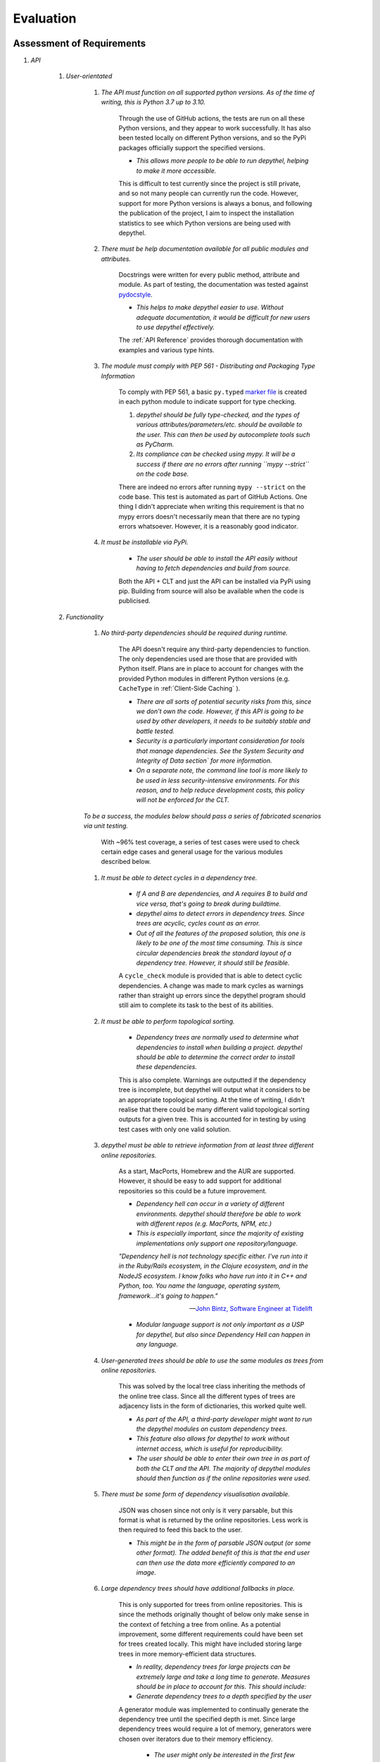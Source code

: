 Evaluation
============

Assessment of Requirements
-----------------------------------------------------------------------------------------------------------------------

#. *API*

    #. *User-orientated*

        #. *The API must function on all supported python versions. As of the time of
           writing, this is Python 3.7 up to 3.10.*

            Through the use of GitHub actions, the tests are run on all these Python versions, and they appear to work
            successfully. It has also been tested locally on different Python versions, and so the PyPi packages officially
            support the specified versions.

            * *This allows more people to be able to run depythel, helping to make it more accessible.*

            This is difficult to test currently since the project is still private, and so not many people
            can currently run the code. However, support for more Python versions is always a bonus, and following
            the publication of the project, I aim to inspect the installation statistics to see which Python
            versions are being used with depythel.

        #. *There must be help documentation available for all public modules and attributes.*

            Docstrings were written for every public method, attribute and module. As part of testing, the documentation was tested
            against `pydocstyle <http://www.pydocstyle.org/en/stable/>`_.

            * *This helps to make depythel easier to use. Without adequate documentation, it would be difficult for new users
              to use depythel effectively.*

            The :ref:`API Reference` provides thorough documentation with examples and various type hints.

        #. *The module must comply with PEP 561 - Distributing and Packaging Type Information*

            To comply with PEP 561, a basic ``py.typed`` `marker file <https://typing.readthedocs.io/en/latest/source/libraries.html#library-interface>`_
            is created in each python module to indicate support for type checking.

            #. *depythel should be fully type-checked, and the types of various attributes/parameters/etc. should be
               available to the user. This can then be used by autocomplete tools such as PyCharm.*

            #. *Its compliance can be checked using mypy. It will be a success if there are no
               errors after running ``mypy --strict`` on the code base.*

            There are indeed no errors after running ``mypy --strict`` on the code base. This test is automated
            as part of GitHub Actions. One thing I didn't appreciate when writing this requirement is that no mypy errors
            doesn't necessarily mean that there are no typing errors whatsoever. However, it is a reasonably good indicator.

        #. *It must be installable via PyPi.*

            * *The user should be able to install the API easily without having to fetch dependencies and build from source.*


            Both the API + CLT and just the API can be installed via PyPi using pip. Building from source will also be available
            when the code is publicised.

    #. *Functionality*

        #. *No third-party dependencies should be required during runtime.*

            The API doesn't require any third-party dependencies to function. The only dependencies used are those that are provided
            with Python itself. Plans are in place to account for changes with the provided Python modules in different Python
            versions (e.g. ``CacheType`` in :ref:`Client-Side Caching` ).

            * *There are all sorts of potential security risks from this, since we don't own the code. However, if
              this API is going to be used by other developers, it needs to be suitably stable and battle tested.*

            * *Security is a particularly important consideration for tools that manage dependencies. See the System Security and Integrity of Data section`
              for more information.*

            * *On a separate note, the command line tool is more likely to be used in less security-intensive environments.
              For this reason, and to help reduce development costs, this policy will not be enforced for the CLT.*

        *To be a success, the modules below should pass a series of fabricated scenarios via unit testing.*

            With ~96% test coverage, a series of test cases were used to check certain edge cases and general usage
            for the various modules described below.

        #. *It must be able to detect cycles in a dependency tree.*

            * *If A and B are dependencies, and A requires B to build and vice versa, that's going to break during
              buildtime.*

            * *depythel aims to detect errors in dependency trees. Since trees are acyclic, cycles count as an error.*

            * *Out of all the features of the proposed solution, this one is likely to be one of the most time
              consuming. This is since circular dependencies break the standard layout of a dependency tree. However,
              it should still be feasible.*

            A ``cycle_check`` module is provided that is able to detect cyclic dependencies. A change was made
            to mark cycles as warnings rather than straight up errors since the depythel program should still
            aim to complete its task to the best of its abilities.

        #. *It must be able to perform topological sorting.*

            * *Dependency trees are normally used to determine what dependencies to install when building a project.
              depythel should be able to determine the correct order to install these dependencies.*

            This is also complete. Warnings are outputted if the dependency tree is incomplete, but depythel will
            output what it considers to be an appropriate topological sorting. At the time of writing, I didn't realise
            that there could be many different valid topological sorting outputs for a given tree. This is accounted
            for in testing by using test cases with only one valid solution.

        #. *depythel must be able to retrieve information from at least three different online repositories.*


            As a start, MacPorts, Homebrew and the AUR are supported. However, it should be easy to add support for
            additional repositories so this could be a future improvement.

            * *Dependency hell can occur in a variety of different environments. depythel should therefore be able
              to work with different repos (e.g. MacPorts, NPM, etc.)*

            * *This is especially important, since the majority of existing implementations only support one repository/language.*

            *"Dependency hell is not technology specific either. I've run into it in the Ruby/Rails ecosystem, in the Clojure
            ecosystem, and in the NodeJS ecosystem. I know folks who have run into it in C++ and Python, too. You name the \
            language, operating system, framework...it's going to happen."*

            -- `John Bintz, Software Engineer at Tidelift
            <https://dev.to/tidelift/dependency-hell-is-inevitable-and-that-s-ok-and-you-re-ok-too-5594>`_

            * *Modular language support is not only important as a USP for depythel, but also since Dependency Hell can happen
              in any language.*

        #. *User-generated trees should be able to use the same modules as trees from online repositories.*


            This was solved by the local tree class inheriting the methods of the online tree class. Since all the different types
            of trees are adjacency lists in the form of dictionaries, this worked quite well.

            * *As part of the API, a third-party developer might want to run the depythel modules on custom dependency trees.*

            * *This feature also allows for depythel to work without internet access, which is useful for reproducibility.*

            * *The user should be able to enter their own tree in as part of both the CLT and the API. The majority of depythel modules
              should then function as if the online repositories were used.*

        #. *There must be some form of dependency visualisation available.*

            JSON was chosen since not only is it very parsable, but this format is what is returned by the online repositories.
            Less work is then required to feed this back to the user.

            * *This might be in the form of parsable JSON output (or some other format). The added benefit of this is that the
              end user can then use the data more efficiently compared to an image.*

        #. *Large dependency trees should have additional fallbacks in place.*

            This is only supported for trees from online repositories. This is since the methods originally thought of below only make
            sense in the context of fetching a tree from online. As a potential improvement, some different requirements could have
            been set for trees created locally. This might have included storing large trees in more memory-efficient data structures.

            * *In reality, dependency trees for large projects can be extremely large and take a long time to generate. Measures
              should be in place to account for this. This should include:*

            * *Generate dependency trees to a depth specified by the user*


            A generator module was implemented to continually generate the dependency tree until the specified depth is met. Since large dependency
            trees would require a lot of memory, generators were chosen over iterators due to their memory efficiency.

                * *The user might only be interested in the first few dependencies. Too many projects in a tree can make it
                  hard to extract information from it.*

            * *Support for caching*

            Only the API calls were cached. It seemed unlikely that the client would run the same methods on the same tree, and
            so caching didn't make much sense anywhere else. Caching the API was done using ``functools.cache``, as anticipated below.

                * *For large projects, cycles are likely to occur. Instead of refetching information about a project from the
                  online repository, some basic caching can speed up the tree generation.*

                * *Reducing the number of API calls also helps to reduce the strain on the servers of the online repositories.*

                * *Efficient solutions exist natively in Python, such as from ``functools.cache``. It therefore seems unnecessary
                  to reinvent the wheel and implement a custom caching function.*

                * *It should be client-side caching and not server-side since the data is not deterministic. Dependencies can be
                  updated frequently and so it would not be wise to cache incorrect information in a database.*

#. *Command Line Tool*

    *Although the Python API is being developed first, a command line tool should still be available for general
    usage. This is especially important for continuous testing integration, where a CLT can be easily added.*

    #. *It should provide at least the same feature set as the API.*

        We went a bit further and actually expanded on the feature set of the API. Since we were allowed to use third party
        dependencies here, this allowed us to add some additional functionality.

        * *Although the CLT is designed with more novice users in mind, it should not be a watered down version of the API.
          They should both have the same core functionality.*

    #. *Similar to the API, some form of dependency visualisation should be available.*

        Since the CLT is essentially a user-friendly wrapper of the API, supporting JSON visualisation was straightforward. In addition,
        an interactive HTML file was provided that allowed users to have a better understanding of the dependency tree.

        * *For the CLT, where the end users are less experienced, an interactive tree might be a more beneficial form of
          visualisation.*

        * *To be a success, there should be at least two forms of possible output available, so as to give the users choice.*

#. *Unit Testing*

    *Unit tests provide a useful way of determining whether the code base works as intended. To pass this criteria,
    there must be the following*

        The below requirements were both thoroughly described in :ref:`Testing` . Automated testing was provided via GitHub Actions,
        with a Makefile helping to simplify this process. Codecov and pytest were used to test for >= 95% test coverage.

    * *Automated Testing*

        * *This would provide a useful way to determine whether recent changes work as expected.*

        * *This could be in the form of a GitHub actions workflow, which could test newly uploaded commits.*

    * *>= 95% Test Coverage*

        * *A high test coverage is essential for making sure the code is properly tested and functions as expected.*

        * *In terms of being a success, this is pretty self-explanatory. It must pass this percentage in terms of coverage.*

Some of the feedback received during the analysis stage included the following:

* Provide an interactive form of visualisation.
  
    * This was part of our original set of requirements, and has been implemented as part of the commnd line tool.

* Fully document the API.

      * Again, this also inspired a section in the original set of requirements. Through the use of docstrings, which allows
        us to generate HTML/PDF documentation, this has also been completed.

* Separate the API and the CLT into two separate Python packages.

     * This wasn't part of the requirements, but was considered when planning out the file structure during the design stage.
       As such, they are indeed now two different modules so that the third-party dependencies of the CLT don't need to be installed
       to run the API.

Improvements
--------------

Although I wasn't able to contact the same MacPorts members as I had during the :ref:`Analysis` , I was able to get in touch
with two different members. One of them mentioned that it would have been useful if JSON files could be read and parsed, rather than just JSON text.
This would make depythel more flexible in the types of input it could accept. The feature would, in theory, be
relatively straightforward to implement. The file could be read using either a dedicated json module, or
it could be manually converted into a dictionary by treating it as a text file.

When re-reading the `pyvis documentation <https://pyvis.readthedocs.io/en/latest/tutorial.html#example-visualizing-a-game-of-thrones-character-network>`_,
I noticed that one of the example projects set the size and colour of the nodes depending on how far away it is from the root
project.

.. image:: art/docs_graph.png

This would be a nice feature to have to make it clearer which dependencies are further down the tree. Since the source code
for this feature is available in the documentation, it shouldn't be too difficult to implement.

Another member mentioned that they would've liked support for some more online repositories, and that the currently implemented
set had a very macOS focus. Fortunately, thanks to the modular repository support as described in :ref:`Fetching Dependencies`, this
shouldn't be too difficult to do. The focus should be on more Linux-based package managers.

Finally, they also mentioned that they would've liked a progress bar for the command line tool when generating the JSON.
Fortunately, the ``rich`` library used in the CLT has a progress display module that can be used to complete this task.

.. code-block:: python

    # From https://rich.readthedocs.io/en/stable/progress.html

    from rich.progress import track

    for n in track(range(n), description="Processing..."):
        do_work(n)

Conclusion
------------

This project has been a great success, and has managed to reach the vast majority of the requirements specification. With some
further support for more online repositories, and some additional tree analysing modules, it could hopefully be a useful tool for many developers and general
users alike.

